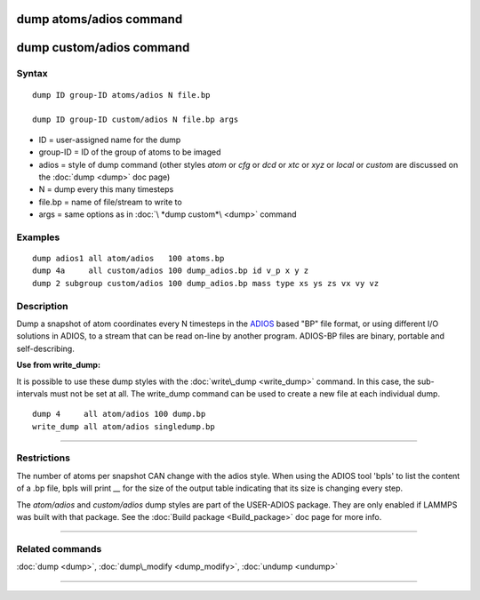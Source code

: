 .. index:: dump atoms/adios 

dump atoms/adios  command
=========================

dump custom/adios command
=========================

Syntax
""""""


.. parsed-literal::

   dump ID group-ID atoms/adios N file.bp

   dump ID group-ID custom/adios N file.bp args

* ID = user-assigned name for the dump
* group-ID = ID of the group of atoms to be imaged
* adios = style of dump command (other styles *atom* or *cfg* or *dcd* or *xtc* or *xyz* or *local* or *custom* are discussed on the :doc:`dump <dump>` doc page)
* N = dump every this many timesteps
* file.bp = name of file/stream to write to
* args = same options as in :doc:`\ *dump custom*\ <dump>` command


Examples
""""""""


.. parsed-literal::

   dump adios1 all atom/adios   100 atoms.bp
   dump 4a     all custom/adios 100 dump_adios.bp id v_p x y z
   dump 2 subgroup custom/adios 100 dump_adios.bp mass type xs ys zs vx vy vz

Description
"""""""""""

Dump a snapshot of atom coordinates every N timesteps in the
`ADIOS <adios_>`_ based "BP" file format, or using different I/O solutions in ADIOS,
to a stream that can be read on-line by another program.
ADIOS-BP files are binary, portable and self-describing.

.. _adios: https://github.com/ornladios/ADIOS2



**Use from write\_dump:**

It is possible to use these dump styles with the
:doc:`write\_dump <write_dump>` command.  In this case, the sub-intervals
must not be set at all.  The write\_dump command can be used to
create a new file at each individual dump.


.. parsed-literal::

   dump 4     all atom/adios 100 dump.bp
   write_dump all atom/adios singledump.bp


----------


Restrictions
""""""""""""


The number of atoms per snapshot CAN change with the adios style.
When using the ADIOS tool 'bpls' to list the content of a .bp file,
bpls will print *\__* for the size of the output table indicating that
its size is changing every step.

The *atom/adios* and *custom/adios* dump styles are part of the USER-ADIOS
package.  They are only enabled if LAMMPS was built with that package.
See the :doc:`Build package <Build_package>` doc page for more info.


----------


Related commands
""""""""""""""""

:doc:`dump <dump>`, :doc:`dump\_modify <dump_modify>`, :doc:`undump <undump>`


----------



.. _lws: http://lammps.sandia.gov
.. _ld: Manual.html
.. _lc: Commands_all.html
